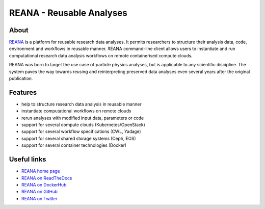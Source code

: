 ===========================
 REANA - Reusable Analyses
===========================

.. image:: https://img.shields.io/travis/reanahub/reana.svg
   :target: https://travis-ci.org/reanahub/reana

.. image:: https://img.shields.io/coveralls/reanahub/reana.svg
   :target: https://coveralls.io/r/reanahub/reana

.. image:: https://readthedocs.org/projects/docs/badge/?version=latest
   :target: https://reana.readthedocs.io/en/latest/?badge=latest

.. image:: https://badge.waffle.io/reanahub/reana.svg?label=Status%3A%20ready%20for%20work&title=Issues%20ready%20for%20work
   :target: https://waffle.io/reanahub/reana

.. image:: https://badges.gitter.im/Join%20Chat.svg
   :target: https://gitter.im/reanahub/reana?utm_source=badge&utm_medium=badge&utm_campaign=pr-badge

.. image:: https://img.shields.io/github/license/reanahub/reana.svg
   :target: https://github.com/reanahub/reana/blob/master/COPYING

About
-----

`REANA <http://reanahub.io/>`_ is a platform for reusable research data
analyses. It permits researchers to structure their analysis data, code,
environment and workflows in reusable manner. REANA command-line client allows
users to instantiate and run computational research data analysis workflows on
remote containerised compute clouds.

REANA was born to target the use case of particle physics analyses, but is
applicable to any scientific discipline. The system paves the way towards
reusing and reinterpreting preserved data analyses even several years after the
original publication.

Features
--------

- help to structure research data analysis in reusable manner
- instantiate computational workflows on remote clouds
- rerun analyses with modified input data, parameters or code
- support for several compute clouds (Kubernetes/OpenStack)
- support for several workflow specifications (CWL, Yadage)
- support for several shared storage systems (Ceph, EOS)
- support for several container technologies (Docker)

Useful links
------------

- `REANA home page <https://reanahub.io/>`_
- `REANA on ReadTheDocs <https://reana.readthedocs.io/>`_
- `REANA on DockerHub <https://hub.docker.com/u/reanahub/>`_
- `REANA on GitHub <https://github.com/reanahub/>`_
- `REANA on Twitter <https://github.com/search?q=org%3Areanahub+is%3Aissue+is%3Aopen>`_
